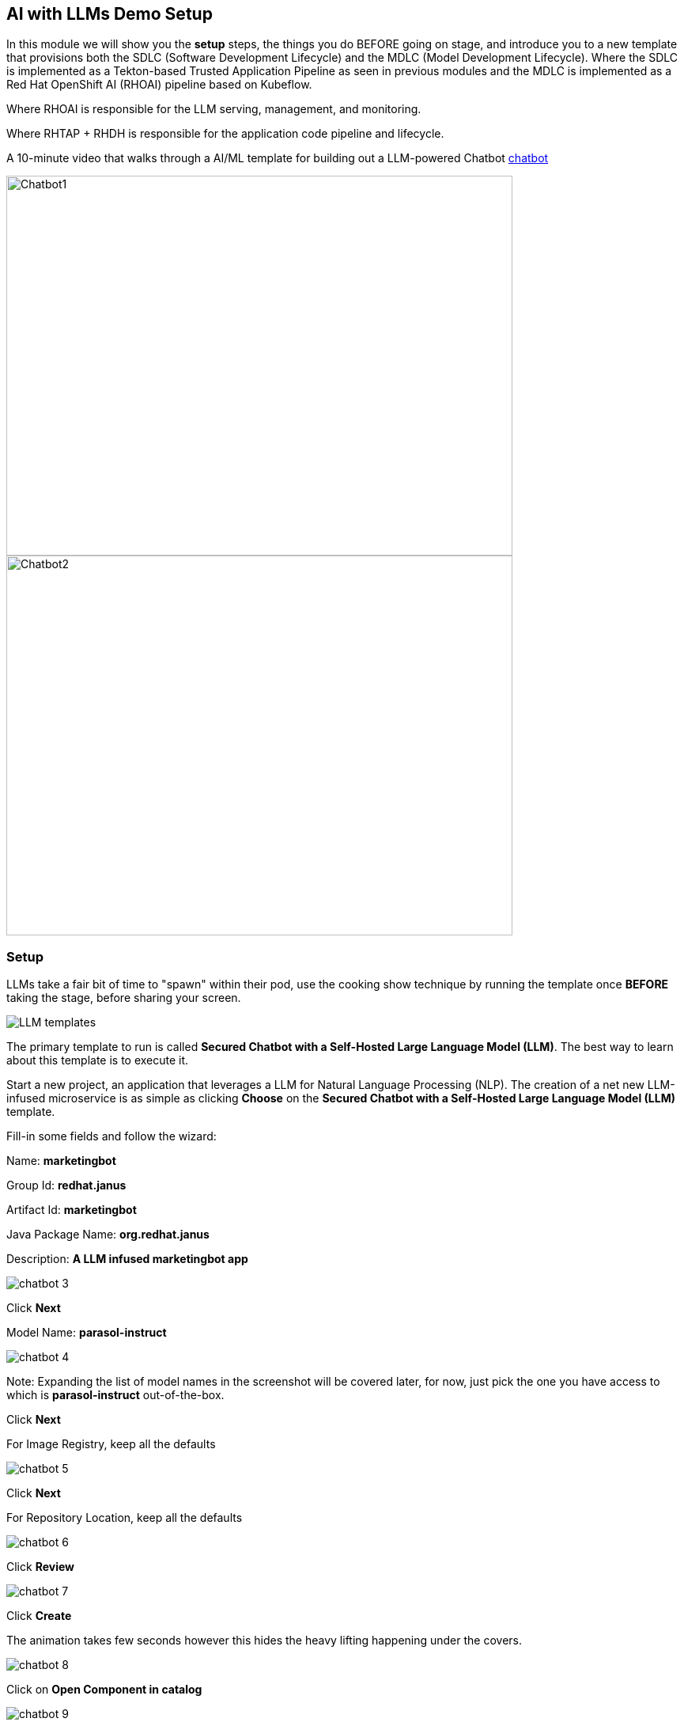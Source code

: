 == AI with LLMs Demo Setup

In this module we will show you the *setup* steps, the things you do BEFORE going on stage,  and introduce you to a new template that provisions both the SDLC (Software Development Lifecycle) and the MDLC (Model Development Lifecycle). Where the SDLC is implemented as a Tekton-based Trusted Application Pipeline as seen in previous modules and the MDLC is implemented as a Red Hat OpenShift AI (RHOAI) pipeline based on Kubeflow. 

Where RHOAI is responsible for the LLM serving, management, and monitoring.  

Where RHTAP + RHDH is responsible for the application code pipeline and lifecycle.  

A 10-minute video that walks through a AI/ML template for building out a LLM-powered Chatbot https://www.youtube.com/watch?v=4YS0wuUpfAo[chatbot]

image::chatbot-1.png[Chatbot1, width=640, height=480]

image::chatbot-2.png[Chatbot2, width=640, height=480]

=== Setup

LLMs take a fair bit of time to "spawn" within their pod, use the cooking show technique by running the template once *BEFORE* taking the stage, before sharing your screen. 

image::LLM-templates.png[]

The primary template to run is called *Secured Chatbot with a Self-Hosted Large Language Model (LLM)*. The best way to learn about this template is to execute it. 

Start a new project, an application that leverages a LLM for Natural Language Processing (NLP).  The creation of a net new LLM-infused microservice is as simple as clicking *Choose* on the *Secured Chatbot with a Self-Hosted Large Language Model (LLM)* template.  

Fill-in some fields and follow the wizard:

Name: *marketingbot*

Group Id: *redhat.janus*

Artifact Id: *marketingbot*

Java Package Name: *org.redhat.janus*

Description: *A LLM infused marketingbot app*

image::chatbot-3.png[]

Click *Next*

Model Name: *parasol-instruct*

image::chatbot-4.png[]

Note: Expanding the list of model names in the screenshot will be covered later, for now, just pick the one you have access to which is *parasol-instruct* out-of-the-box.

Click *Next*

For Image Registry, keep all the defaults

image::chatbot-5.png[]

Click *Next*

For Repository Location, keep all the defaults

image::chatbot-6.png[]

Click *Review*

image::chatbot-7.png[]

Click *Create*

The animation takes few seconds however this hides the heavy lifting happening under the covers.

image::chatbot-8.png[]

Click on *Open Component in catalog*

image::chatbot-9.png[]

Click on *CD* tab

image::chatbot-10.png[]

Look for *Healthy* under the *-ai-build* application

Click on the *Overview tab* and then *RHOAI Data Science Project*

image::chatbot-11.png[]

Login in via *rhsso* and the provided password

Look at the *Deployed Models* section, it is very likely that you do not yet have a green check mark indicating that the model server is in fact up.  It can take several minutes for the model server to be ready.

image::chatbot-12.png[]

The green check mark is important.  Again, use the cooking show technique and "pull the baked cake out of the oven".

image::chatbot-13.png[]

Now, you are ready to begin the basic demo flow. 









